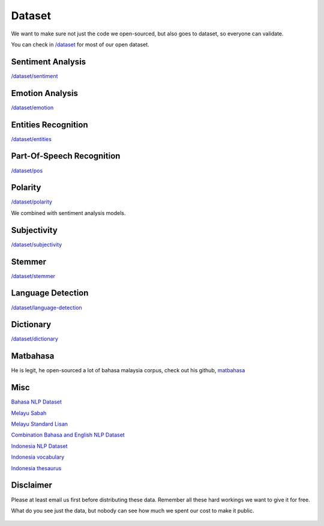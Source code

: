 Dataset
=======

We want to make sure not just the code we open-sourced, but also goes to dataset, so everyone can validate.

You can check in `/dataset <https://github.com/DevconX/Malaya/tree/master/dataset>`__ for most of our open dataset.

Sentiment Analysis
----------------------------------

`/dataset/sentiment <https://github.com/DevconX/Malaya/tree/master/dataset/sentiment>`__

Emotion Analysis
----------------------------------

`/dataset/emotion <https://github.com/DevconX/Malaya/tree/master/dataset/emotion>`__

Entities Recognition
----------------------------------

`/dataset/entities <https://github.com/DevconX/Malaya/tree/master/dataset/entities>`__

Part-Of-Speech Recognition
----------------------------------

`/dataset/pos <https://github.com/DevconX/Malaya/tree/master/dataset/pos>`__

Polarity
----------------------------------

`/dataset/polarity <https://github.com/DevconX/Malaya/tree/master/dataset/polarity>`__

We combined with sentiment analysis models.

Subjectivity
----------------------------------

`/dataset/subjectivity <https://github.com/DevconX/Malaya/tree/master/dataset/subjectivity>`__

Stemmer
----------------------------------

`/dataset/stemmer <https://github.com/DevconX/Malaya/tree/master/dataset/stemmer>`__

Language Detection
----------------------------------

`/dataset/language-detection <https://github.com/DevconX/Malaya/tree/master/dataset/language-detection>`__

Dictionary
----------------------------------

`/dataset/dictionary <https://github.com/DevconX/Malaya/tree/master/dataset/dictionary>`__

Matbahasa
-----------

He is legit, he open-sourced a lot of bahasa malaysia corpus, check out his github, `matbahasa <https://github.com/matbahasa>`_

Misc
------

`Bahasa NLP Dataset <https://github.com/keyreply/Malay-NLP-Dataset>`_

`Melayu Sabah <https://github.com/matbahasa/Melayu_Sabah>`_

`Melayu Standard Lisan <https://github.com/matbahasa/Melayu_Standard_Lisan>`_

`Combination Bahasa and English NLP Dataset <https://github.com/huseinzol05/NLP-Dataset>`_

`Indonesia NLP Dataset <https://github.com/keyreply/Bahasa-Indo-NLP-Dataset>`_

`Indonesia vocabulary <https://github.com/geovedi/indonesian-wordlist>`_

`Indonesia thesaurus <https://github.com/victoriasovereigne/tesaurus>`_

Disclaimer
----------------------------------

Please at least email us first before distributing these data. Remember all these hard workings we want to give it for free.

What do you see just the data, but nobody can see how much we spent our cost to make it public.

.. figure:: https://camo.githubusercontent.com/50597c9b650593a8dc9a82536244df5df6eb91d2/68747470733a2f2f63646e2e75706c6f616476722e636f6d2f77702d636f6e74656e742f75706c6f6164732f6266695f7468756d622f67616d696e672d69636562757267312d6d7635666b6e3336366a73636c39327679356d78366b79786833613874307837626f6f6c3735647a34342e6a7067
